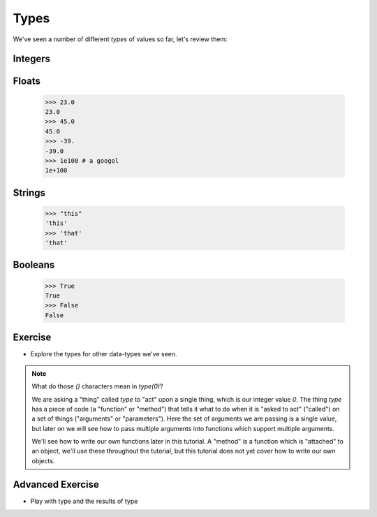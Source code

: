 Types
=====

We've seen a number of different `types` of values so far, let's review them:

Integers
--------

.. doctest::

    >>> 23
    23
    >>> 45
    45
    >>> 69
    69

Floats
------

    >>> 23.0
    23.0
    >>> 45.0
    45.0
    >>> -39.
    -39.0
    >>> 1e100 # a googol
    1e+100

Strings
-------

    >>> "this"
    'this'
    >>> 'that'
    'that'

Booleans
---------
    >>> True 
    True 
    >>> False
    False

Exercise
--------

.. doctest::

    >>> type(0)
    <type 'int'>

* Explore the types for other data-types we've seen.

.. note::

    What do those `()` characters mean in `type(0)`?
    
    We are asking a "thing" called `type` to "act" upon a single thing,
    which is our integer value `0`.
    The thing `type` has a piece of code (a "function" or "method")
    that tells it what to do when it is "asked to act" ("called") 
    on a set of things ("arguments" or "parameters").
    Here the set of arguments we are passing is a single value, but later on we will 
    see how to pass multiple arguments into functions which support multiple arguments.
    
    We'll see how to write our own functions later in this tutorial.
    A "method" is a function which is "attached" to an object, we'll use these 
    throughout the tutorial, but this tutorial does not yet cover how to write 
    our own objects.

Advanced Exercise
-------------------

* Play with type and the results of type

.. doctest::

    >>> type(4)(3.14159)
    3
    >>> type("this")(3.14159)
    '3.14159'
    >>> type(type)
    <type 'type'>
    >>> type(type)(type)
    <type 'type'>
